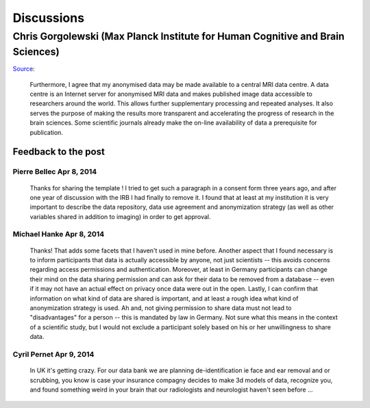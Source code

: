 .. _chap_discussions:

Discussions
===========

Chris Gorgolewski (Max Planck Institute for Human Cognitive and Brain Sciences)
-------------------------------------------------------------------------------

`Source <https://plus.google.com/+ChrisFiloGorgolewski/posts/VULshj6pSsr>`__:

  Furthermore, I agree that my anonymised data may be made available
  to a central MRI data centre. A data centre is an Internet server
  for anonymised MRI data and makes published image data accessible to
  researchers around the world. This allows further supplementary
  processing and repeated analyses. It also serves the purpose of
  making the results more transparent and accelerating the progress of
  research in the brain sciences. Some scientific journals already
  make the on-line availability of data a prerequisite for
  publication.

Feedback to the post
^^^^^^^^^^^^^^^^^^^^

Pierre Bellec Apr 8, 2014
~~~~~~~~~~~~~~~~~~~~~~~~~

  Thanks for sharing the template ! I tried to get such a paragraph in
  a consent form three years ago, and after one year of discussion
  with the IRB I had finally to remove it. I found that at least at my
  institution it is very important to describe the data repository,
  data use agreement and anonymization strategy (as well as other
  variables shared in addition to imaging) in order to get approval.

Michael Hanke Apr 8, 2014
~~~~~~~~~~~~~~~~~~~~~~~~~

  Thanks! That adds some facets that I haven't used in mine before.
  Another aspect that I found necessary is to inform participants that
  data is actually accessible by anyone, not just scientists -- this
  avoids concerns regarding access permissions and authentication.
  Moreover, at least in Germany participants can change their mind on
  the data sharing permission and can ask for their data to be removed
  from a database -- even if it may not have an actual effect on
  privacy once data were out in the open.  Lastly, I can confirm that
  information on what kind of data are shared is important, and at
  least a rough idea what kind of anonymization strategy is used.  Ah
  and, not giving permission to share data must not lead to
  "disadvantages" for a person -- this is mandated by law in
  Germany. Not sure what this means in the context of a scientific
  study, but I would not exclude a participant solely based on his or
  her unwillingness to share data.

Cyril Pernet Apr 9, 2014
~~~~~~~~~~~~~~~~~~~~~~~~

  In UK it's getting crazy. For our data bank we are planning
  de-identification ie face and ear removal and or scrubbing, you know
  is case your insurance compagny decides to make 3d models of data,
  recognize you, and found something weird in your brain that our
  radiologists and neurologist haven't seen before ...
